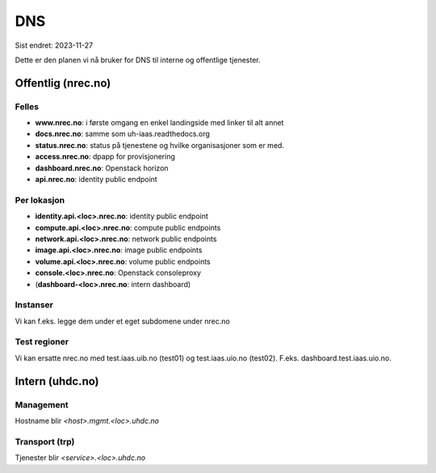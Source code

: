 ===
DNS
===

Sist endret: 2023-11-27

Dette er den planen vi nå bruker for DNS til interne og offentlige tjenester.

Offentlig (nrec.no)
======================

Felles
------
* **www.nrec.no**: i første omgang en enkel landingside med linker til alt
  annet
* **docs.nrec.no**: samme som uh-iaas.readthedocs.org
* **status.nrec.no**: status på tjenestene og hvilke organisasjoner som er
  med.
* **access.nrec.no**: dpapp for provisjonering
* **dashboard.nrec.no**: Openstack horizon
* **api.nrec.no**: identity public endpoint

Per lokasjon
------------

* **identity.api.<loc>.nrec.no**: identity public endpoint
* **compute.api.<loc>.nrec.no**: compute public endpoints
* **network.api.<loc>.nrec.no**: network public endpoints
* **image.api.<loc>.nrec.no**: image public endpoints
* **volume.api.<loc>.nrec.no**: volume public endpoints
* **console.<loc>.nrec.no**: Openstack consoleproxy
* (**dashboard-<loc>.nrec.no**: intern dashboard)

Instanser
---------

Vi kan f.eks. legge dem under et eget subdomene under nrec.no

Test regioner
-------------

Vi kan ersatte nrec.no med test.iaas.uib.no (test01) og test.iaas.uio.no
(test02). F.eks. dashboard.test.iaas.uio.no.

Intern (uhdc.no)
================

Management
----------

Hostname blir `<host>.mgmt.<loc>.uhdc.no`

Transport (trp)
---------------

Tjenester blir `<service>.<loc>.uhdc.no`
